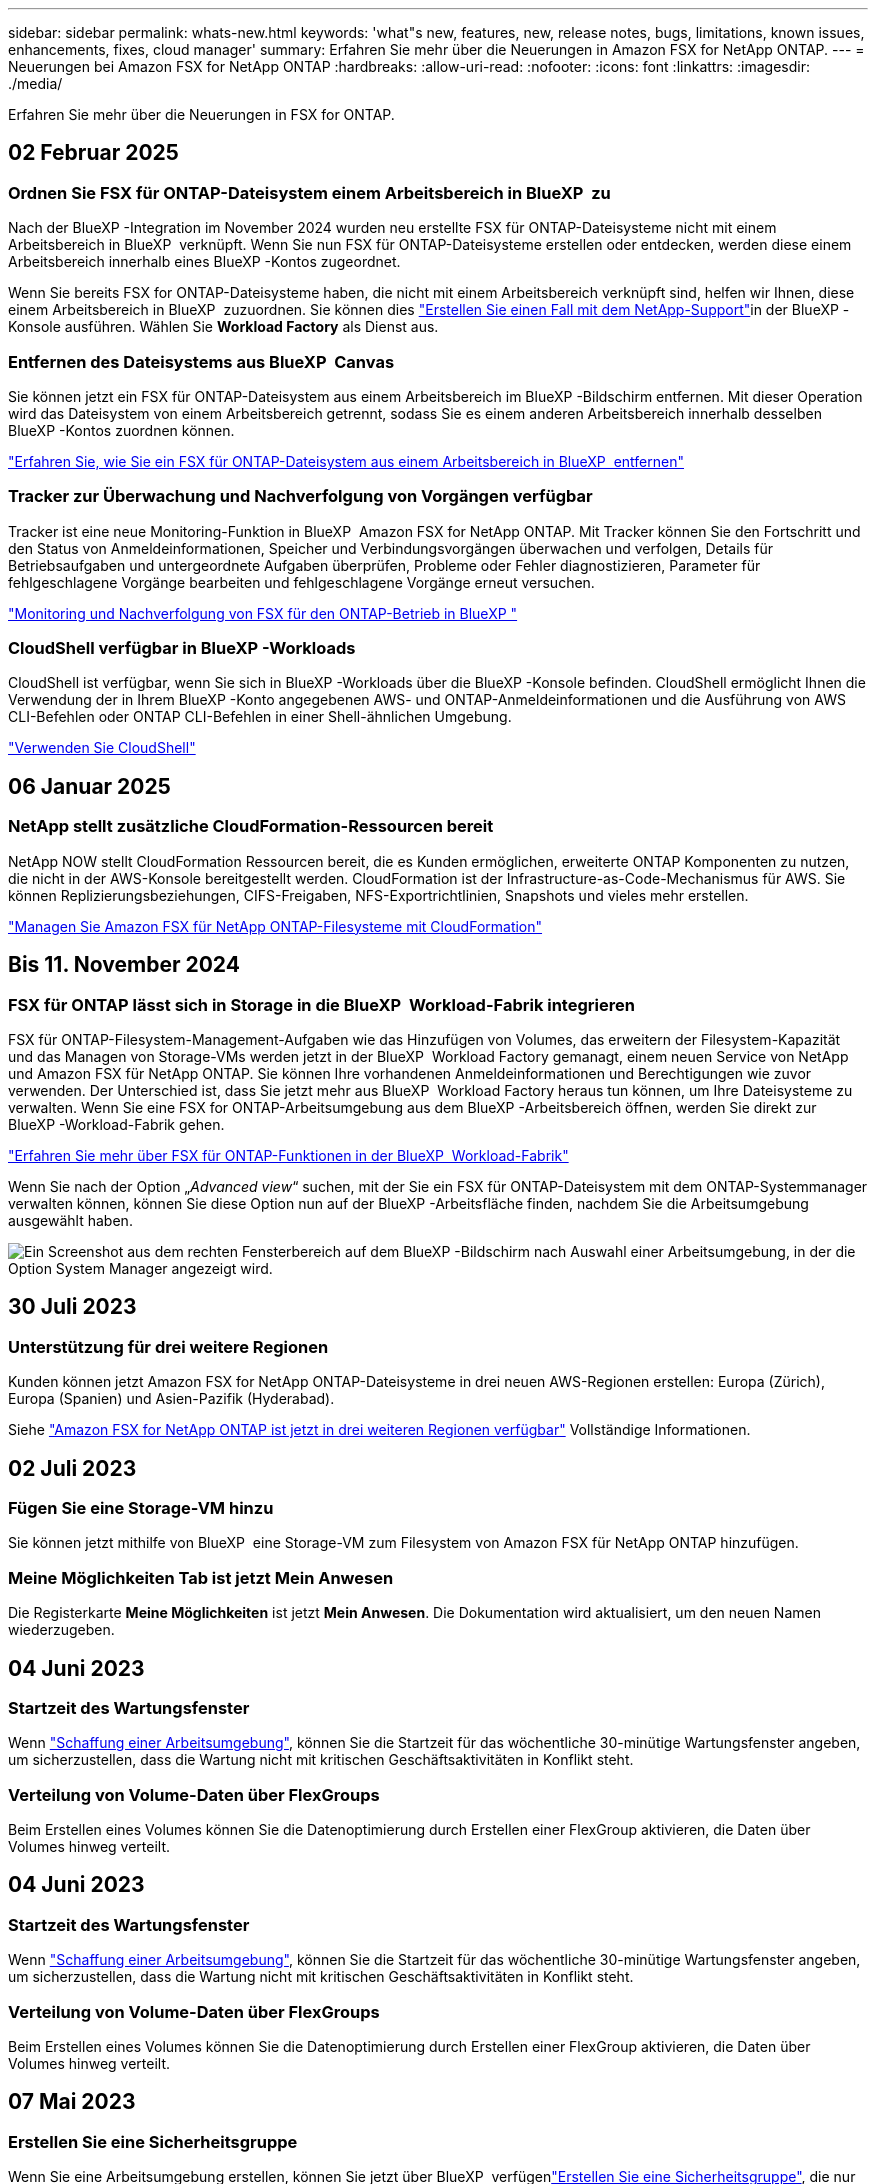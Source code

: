 ---
sidebar: sidebar 
permalink: whats-new.html 
keywords: 'what"s new, features, new, release notes, bugs, limitations, known issues, enhancements, fixes, cloud manager' 
summary: Erfahren Sie mehr über die Neuerungen in Amazon FSX for NetApp ONTAP. 
---
= Neuerungen bei Amazon FSX for NetApp ONTAP
:hardbreaks:
:allow-uri-read: 
:nofooter: 
:icons: font
:linkattrs: 
:imagesdir: ./media/


[role="lead"]
Erfahren Sie mehr über die Neuerungen in FSX for ONTAP.



== 02 Februar 2025



=== Ordnen Sie FSX für ONTAP-Dateisystem einem Arbeitsbereich in BlueXP  zu

Nach der BlueXP -Integration im November 2024 wurden neu erstellte FSX für ONTAP-Dateisysteme nicht mit einem Arbeitsbereich in BlueXP  verknüpft. Wenn Sie nun FSX für ONTAP-Dateisysteme erstellen oder entdecken, werden diese einem Arbeitsbereich innerhalb eines BlueXP -Kontos zugeordnet.

Wenn Sie bereits FSX for ONTAP-Dateisysteme haben, die nicht mit einem Arbeitsbereich verknüpft sind, helfen wir Ihnen, diese einem Arbeitsbereich in BlueXP  zuzuordnen. Sie können dies link:https://docs.netapp.com/us-en/bluexp-setup-admin/task-get-help.html#create-a-case-with-netapp-support["Erstellen Sie einen Fall mit dem NetApp-Support"^]in der BlueXP -Konsole ausführen. Wählen Sie *Workload Factory* als Dienst aus.



=== Entfernen des Dateisystems aus BlueXP  Canvas

Sie können jetzt ein FSX für ONTAP-Dateisystem aus einem Arbeitsbereich im BlueXP -Bildschirm entfernen. Mit dieser Operation wird das Dateisystem von einem Arbeitsbereich getrennt, sodass Sie es einem anderen Arbeitsbereich innerhalb desselben BlueXP -Kontos zuordnen können.

link:https://docs.netapp.com/us-en/bluexp-fsx-ontap/use/task-remove-filesystem.html["Erfahren Sie, wie Sie ein FSX für ONTAP-Dateisystem aus einem Arbeitsbereich in BlueXP  entfernen"^]



=== Tracker zur Überwachung und Nachverfolgung von Vorgängen verfügbar

Tracker ist eine neue Monitoring-Funktion in BlueXP  Amazon FSX for NetApp ONTAP. Mit Tracker können Sie den Fortschritt und den Status von Anmeldeinformationen, Speicher und Verbindungsvorgängen überwachen und verfolgen, Details für Betriebsaufgaben und untergeordnete Aufgaben überprüfen, Probleme oder Fehler diagnostizieren, Parameter für fehlgeschlagene Vorgänge bearbeiten und fehlgeschlagene Vorgänge erneut versuchen.

link:https://docs.netapp.com/us-en/bluexp-fsx-ontap/use/task-monitor-operations.html["Monitoring und Nachverfolgung von FSX für den ONTAP-Betrieb in BlueXP "^]



=== CloudShell verfügbar in BlueXP -Workloads

CloudShell ist verfügbar, wenn Sie sich in BlueXP -Workloads über die BlueXP -Konsole befinden. CloudShell ermöglicht Ihnen die Verwendung der in Ihrem BlueXP -Konto angegebenen AWS- und ONTAP-Anmeldeinformationen und die Ausführung von AWS CLI-Befehlen oder ONTAP CLI-Befehlen in einer Shell-ähnlichen Umgebung.

link:https://docs.netapp.com/us-en/workload-setup-admin/use-cloudshell.html#before-you-begin["Verwenden Sie CloudShell"^]



== 06 Januar 2025



=== NetApp stellt zusätzliche CloudFormation-Ressourcen bereit

NetApp NOW stellt CloudFormation Ressourcen bereit, die es Kunden ermöglichen, erweiterte ONTAP Komponenten zu nutzen, die nicht in der AWS-Konsole bereitgestellt werden. CloudFormation ist der Infrastructure-as-Code-Mechanismus für AWS. Sie können Replizierungsbeziehungen, CIFS-Freigaben, NFS-Exportrichtlinien, Snapshots und vieles mehr erstellen.

link:https://docs.netapp.com/us-en/bluexp-fsx-ontap/use/task-manage-working-environment.html["Managen Sie Amazon FSX für NetApp ONTAP-Filesysteme mit CloudFormation"]



== Bis 11. November 2024



=== FSX für ONTAP lässt sich in Storage in die BlueXP  Workload-Fabrik integrieren

FSX für ONTAP-Filesystem-Management-Aufgaben wie das Hinzufügen von Volumes, das erweitern der Filesystem-Kapazität und das Managen von Storage-VMs werden jetzt in der BlueXP  Workload Factory gemanagt, einem neuen Service von NetApp und Amazon FSX für NetApp ONTAP. Sie können Ihre vorhandenen Anmeldeinformationen und Berechtigungen wie zuvor verwenden. Der Unterschied ist, dass Sie jetzt mehr aus BlueXP  Workload Factory heraus tun können, um Ihre Dateisysteme zu verwalten. Wenn Sie eine FSX for ONTAP-Arbeitsumgebung aus dem BlueXP -Arbeitsbereich öffnen, werden Sie direkt zur BlueXP -Workload-Fabrik gehen.

link:https://docs.netapp.com/us-en/workload-fsx-ontap/learn-fsx-ontap.html#features["Erfahren Sie mehr über FSX für ONTAP-Funktionen in der BlueXP  Workload-Fabrik"^]

Wenn Sie nach der Option „_Advanced view_“ suchen, mit der Sie ein FSX für ONTAP-Dateisystem mit dem ONTAP-Systemmanager verwalten können, können Sie diese Option nun auf der BlueXP -Arbeitsfläche finden, nachdem Sie die Arbeitsumgebung ausgewählt haben.

image:https://raw.githubusercontent.com/NetAppDocs/bluexp-fsx-ontap/main/media/screenshot-system-manager.png["Ein Screenshot aus dem rechten Fensterbereich auf dem BlueXP -Bildschirm nach Auswahl einer Arbeitsumgebung, in der die Option System Manager angezeigt wird."]



== 30 Juli 2023



=== Unterstützung für drei weitere Regionen

Kunden können jetzt Amazon FSX for NetApp ONTAP-Dateisysteme in drei neuen AWS-Regionen erstellen: Europa (Zürich), Europa (Spanien) und Asien-Pazifik (Hyderabad).

Siehe link:https://aws.amazon.com/about-aws/whats-new/2023/04/amazon-fsx-netapp-ontap-three-regions/#:~:text=Customers%20can%20now%20create%20Amazon,file%20systems%20in%20the%20cloud["Amazon FSX for NetApp ONTAP ist jetzt in drei weiteren Regionen verfügbar"^] Vollständige Informationen.



== 02 Juli 2023



=== Fügen Sie eine Storage-VM hinzu

Sie können jetzt mithilfe von BlueXP  eine Storage-VM zum Filesystem von Amazon FSX für NetApp ONTAP hinzufügen.



=== **Meine Möglichkeiten** Tab ist jetzt **Mein Anwesen**

Die Registerkarte **Meine Möglichkeiten** ist jetzt **Mein Anwesen**. Die Dokumentation wird aktualisiert, um den neuen Namen wiederzugeben.



== 04 Juni 2023



=== Startzeit des Wartungsfenster

Wenn link:https://docs.netapp.com/us-en/bluexp-fsx-ontap/use/task-creating-fsx-working-environment.html#create-an-amazon-fsx-for-netapp-ontap-working-environment["Schaffung einer Arbeitsumgebung"], können Sie die Startzeit für das wöchentliche 30-minütige Wartungsfenster angeben, um sicherzustellen, dass die Wartung nicht mit kritischen Geschäftsaktivitäten in Konflikt steht.



=== Verteilung von Volume-Daten über FlexGroups

Beim Erstellen eines Volumes können Sie die Datenoptimierung durch Erstellen einer FlexGroup aktivieren, die Daten über Volumes hinweg verteilt.



== 04 Juni 2023



=== Startzeit des Wartungsfenster

Wenn link:https://docs.netapp.com/us-en/bluexp-fsx-ontap/use/task-creating-fsx-working-environment.html#create-an-amazon-fsx-for-netapp-ontap-working-environment["Schaffung einer Arbeitsumgebung"], können Sie die Startzeit für das wöchentliche 30-minütige Wartungsfenster angeben, um sicherzustellen, dass die Wartung nicht mit kritischen Geschäftsaktivitäten in Konflikt steht.



=== Verteilung von Volume-Daten über FlexGroups

Beim Erstellen eines Volumes können Sie die Datenoptimierung durch Erstellen einer FlexGroup aktivieren, die Daten über Volumes hinweg verteilt.



== 07 Mai 2023



=== Erstellen Sie eine Sicherheitsgruppe

Wenn Sie eine Arbeitsumgebung erstellen, können Sie jetzt über BlueXP  verfügenlink:https://docs.netapp.com/us-en/bluexp-fsx-ontap/use/task-creating-fsx-working-environment.html#create-an-amazon-fsx-for-netapp-ontap-working-environment["Erstellen Sie eine Sicherheitsgruppe"], die nur den Datenverkehr innerhalb der ausgewählten VPC zulässt. Diese Funktion link:https://docs.netapp.com/us-en/bluexp-fsx-ontap/requirements/task-setting-up-permissions-fsx.html["Erfordert zusätzliche Berechtigungen"].



=== Tags hinzufügen oder ändern

Sie können optional Tags hinzufügen und ändern, um Volumes zu kategorisieren.



== Bis 02. April 2023



=== Erhöhung der IOPS-Grenze

Die IOPS-Grenze wird erhöht und ermöglicht eine manuelle oder automatische Provisionierung von bis zu 160,000.



== 05 März 2023



=== Verbesserte Benutzeroberfläche

Die Benutzeroberfläche wurde verbessert und Screenshots wurden in der Dokumentation aktualisiert.



== 01 Januar 2023



=== Automatisches Kapazitätsmanagement

Sie können jetzt aktivierenlink:https://docs.netapp.com/us-en/bluexp-fsx-ontap/use/task-manage-working-environment.html#manage-automatic-capacity["Automatisches Kapazitätsmanagement"], um je nach Bedarf inkrementellen Storage hinzuzufügen. Das automatische Kapazitätsmanagement fragt das Cluster in regelmäßigen Abständen ab, um den Bedarf zu ermitteln. Es erhöht die Storage-Kapazität automatisch in Schritten von 10 % bis zu 80 % der maximalen Kapazität des Clusters.



== 18. September 2022



=== Ändern Sie Storage-Kapazität und IOPS

Sie können jetzt link:https://docs.netapp.com/us-en/bluexp-fsx-ontap/use/task-manage-working-environment.html#change-storage-capacity-and-IOPS["Ändern Sie Storage-Kapazität und IOPS"]jederzeit, nachdem Sie die FSX für ONTAP Arbeitsumgebung erstellt haben.



== 31 Juli 2022



=== *Mein Anwesen* Feature

Wenn Sie Ihre AWS-Anmeldeinformationen bereits bei Cloud Manager angegeben haben, kann die neue Funktion *Mein Bestand* automatisch FSX für ONTAP-Dateisysteme erkennen und vorschlagen, die mit Cloud Manager hinzugefügt und verwaltet werden sollen. Sie können die verfügbaren Datendienste auch über die Registerkarte *My estate* überprüfen.

link:https://docs.netapp.com/us-en/bluexp-fsx-ontap/use/task-creating-fsx-working-environment.html#discover-an-existing-fsx-for-ontap-file-system["Entdecken Sie FSX for ONTAP mit My Estate"]



=== Durchsatzkapazität ändern

Sie können jetzt link:https://docs.netapp.com/us-en/bluexp-fsx-ontap/use/task-manage-working-environment.html#change-throughput-capacity["Durchsatzkapazität ändern"]jederzeit, nachdem Sie die FSX für ONTAP Arbeitsumgebung erstellt haben.



=== Datenreplizierung und -Synchronisierung

Sie können jetzt Daten mithilfe von FSX for ONTAP als Quelle in On-Premises- und andere FSX for ONTAP-Systeme replizieren und synchronisieren.



=== Erstellen Sie ein iSCSI-Volume

Sie können jetzt mit Cloud Manager iSCSI-Volumes in FSX für ONTAP erstellen.



== 3 Juli 2022



=== Unterstützung für Single oder Multiple Availability Zon

Sie können sich nun für ein HA-Implementierungsmodell mit einer einzelnen oder mehreren Verfügbarkeitszonen entscheiden.

link:https://docs.netapp.com/us-en/bluexp-fsx-ontap/use/task-creating-fsx-working-environment.html#create-an-amazon-fsx-for-ontap-working-environment["FSX für ONTAP-Arbeitsumgebungen erstellen"]



=== Unterstützung von GovCloud Kontenauthentifizierung

In Cloud Manager wird nun die AWS GovCloud Kontoauthentifizierung unterstützt.

link:https://docs.netapp.com/us-en/bluexp-fsx-ontap/requirements/task-setting-up-permissions-fsx.html#set-up-the-iam-role["Einrichten der IAM-Rolle"]



== 27 Februar 2022



=== Übernehmen Sie die IAM-Rolle

Wenn Sie eine FSX für die Arbeitsumgebung von ONTAP erstellen, müssen Sie nun das ARN einer IAM-Rolle bereitstellen, von der Cloud Manager ausgehen kann, eine FSX für ONTAP Arbeitsumgebung zu erstellen. Zuvor mussten Sie AWS Zugriffsschlüssel bereitstellen.

link:https://docs.netapp.com/us-en/bluexp-fsx-ontap/requirements/task-setting-up-permissions-fsx.html["Erfahren Sie, wie Sie Berechtigungen für FSX für ONTAP einrichten"].



== Oktober 31 2021



=== Erstellen Sie iSCSI-Volumes mit der Cloud Manager API

Sie können iSCSI Volumes für FSX für ONTAP mithilfe der Cloud Manager API erstellen und diese in Ihrer Arbeitsumgebung managen.



=== Wählen Sie bei der Erstellung von Volumes Volumeneinheiten aus

Sie können beim Erstellen von Volumes in FSX für ONTAP Volume-Einheiten (gib oder tib) auswählen.



== Oktober 4 2021



=== Erstellen Sie CIFS Volumes mit Cloud Manager

Jetzt können Sie CIFS Volumes in FSX für ONTAP mit Cloud Manager erstellen.



=== Bearbeiten von Volumes mit Cloud Manager

Jetzt können Sie FSX für ONTAP Volumes mit Cloud Manager bearbeiten.



== September 2021



=== Unterstützung von Amazon FSX für NetApp ONTAP

* link:https://docs.aws.amazon.com/fsx/latest/ONTAPGuide/what-is-fsx-ontap.html["Amazon FSX für NetApp ONTAP"^] Ist ein vollständig gemanagter Service, mit dem Kunden Filesysteme auf Basis des NetApp ONTAP Storage-Betriebssystems starten und ausführen können. FSX für ONTAP bietet dieselben Funktionen, Performance und Managementfunktionen, die NetApp Kunden vor Ort nutzen. Außerdem bietet sie die Einfachheit, Agilität, Sicherheit und Skalierbarkeit eines nativen AWS Service.
+
link:https://docs.netapp.com/us-en/bluexp-fsx-ontap/start/concept-fsx-aws.html["Weitere Informationen zu Amazon FSX für NetApp ONTAP"].

* Sie können eine FSX für ONTAP Arbeitsumgebung in Cloud Manager konfigurieren.
+
link:https://docs.netapp.com/us-en/bluexp-fsx-ontap/use/task-creating-fsx-working-environment.html["Erstellen einer Arbeitsumgebung von Amazon FSX für NetApp ONTAP"].

* Mit einem Connector in AWS und Cloud Manager lassen sich Volumes erstellen und managen, Daten replizieren und FSX für ONTAP in NetApp Cloud-Services wie Data Sense und Cloud Sync integrieren.
+
link:https://docs.netapp.com/us-en/bluexp-classification/task-scanning-fsx.html["Erste Schritte mit Cloud Data Sense für Amazon FSX for NetApp ONTAP"^].


